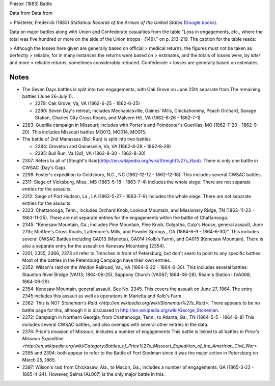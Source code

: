 Phister (1883) Battle

Data from Data from

>   Phisterer, Frederick (1883) *Statistical Records of the Armies of the United States* (`Google books <http://books.google.com/books?id=cVNHr_nnLlYC>`__).

Data on major battles along with Union and Confederate casualties from
the table "Loss in engagements, etc., where the total was five hundred
or more on the side of the Union troops--(149)." on p. 213-219. The
caption for the table reads:

>    Although the losses here given are generally based on official
>    medical returns, the figures must not be taken as perfectly
>    reliable, for in many instances the returns were based on
>    estimates, and the totals of losses were, by *later* and more
>    reliable returns, sometimes considerably reduced. Confederate
>    losses are generally based on estimates.

Notes
+++++++++

- The Seven Days battles is split into two engagements, with Oak Grove on June 25th separate from The
  remaining battles (June 26-July 1).

  - 2279: Oak Grove, Va, VA (1862-6-25 - 1862-6-25)
  - 2280: Seven Day's retreat; includes Mechanicsville, Gaines' Mills, Chickahominy,
    Peach Orchard, Savage Station, Charles City Cross Roads, and Malvern Hill, VA
    (1862-6-26 - 1862-7-1)

-  2283: Guerilla campaign in Missouri; includes with Porter's and Poindexter's Guerillas, MO (1862-7-20 - 1862-9-20).
   This includes Missouri battles MO013, MO014, MO015.
-  The battle of 2nd Manassas (Bull Run) is split into two battles

   - 2284: Groveton and Gainesville, Va, VA (1862-8-28 - 1862-8-29)
   - 2285: Bull Run, Va (2d), VA (1862-8-30 - 1862-8-30)

-  2307: Refers to all of
   [Steight's Raid](http://en.wikipedia.org/wiki/Streight%27s\_Raid). There is only one battle in CWSAC (Day's Gap).
-  2298: Foster's expedition to Goldsboro, N.C., NC (1862-12-12 - 1862-12-18). This includes several CWSAC battles.
-  2311: Siege of Vicksburg, Miss., MS (1863-5-18 - 1863-7-4) includes the whole siege. There are not separate entries for the assaults.
-  2312: Siege of Port Hudson, La., LA (1863-5-27 - 1863-7-9) includes the whole siege. There are not separate entries for the assaults.
-  2323:  Chattanooga, Tenn.; includes Orchard Knob, Lookout Mountain, and Missionary Ridge, TN (1863-11-23 - 1863-11-25). There are not
   separate entries for the engagements within the battle of Chattanooga.

-  2345: "Kenesaw Mountain, Ga.; includes Pine Mountain, Pine Knob, Golgotha,
   Culp's House, general assault, June 27th; McAfee's Cross Roads, Lattemore's
   Mills, and Powder Springs., GA (1864-6-9 - 1864-6-30)". This includes several CWSAC Battles
   including GA013 (Marietta), GA014 (Kolb's Farm), and GA015 (Kenesaw Mountain).
   There is also a separate entry for the assault on Kenesaw Mountaing (2354).

-  2351, 2355, 2366, 2373 all refer to Trenches in front of Petersburg,
   but don't seem to point to any specific battles. Most of the battles
   in the Petersburg Campaign have their own entries.

-  2352: Wilson's raid on the Weldon Railroad, Va., VA (1864-6-22 - 1864-6-30).
   This includes several battles: Staunton River Bridge (VA113; 1864-06-25),
   Sappony Church (VA067; 1864-06-28), Ream's Station I (VA068; 1864-06-29).

-  2354: Kenesaw Mountain, general assault. See No. 2345. This covers the
   assualt on June 27, 1864. The entry 2345 includes this assault as well as
   operations in Marietta and Kolb's Farm.

-  2362: This is NOT `Stoneman's Raid <http://en.wikipedia.org/wiki/Stoneman%27s_Raid>`.
   There appears to be no battle page for this, although it is discussed
   in http://en.wikipedia.org/wiki/George\_Stoneman.

-  2372: Campaign in Northern Georgia, from Chattanooga, Tenn., to Atlanta, Ga., TN (1864-5-5 - 1864-9-8)
   This includes several CWSAC battles, and also overlaps with several other entries in the data.

-  2376: Price's invasion of Missouri; includes a number of engagements This battle is linked
   to all battles in `Price's Missouri Expedition <http://en.wikipedia.org/wiki/Category:Battles_of_Price%27s_Missouri_Expedition_of_the_American_Civil_War>`

-  2395 and 2394: both appear to refer to the Battle of Fort Stedman since it was the major
   action in Petersburg on March 25, 1865.

-  2397: Wilson's raid from Chickasaw, Ala., to Macon, Ga.; includes a number
   of engagements, GA (1865-3-22 - 1865-4-24). However, Selma (AL007) is the only
   major battle in this.
